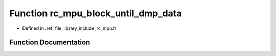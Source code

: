 .. _exhale_function_group___i_m_u___m_p_u_1ga4e8129a1487b883a09d0faca51e9cefc:

Function rc_mpu_block_until_dmp_data
====================================

- Defined in :ref:`file_library_include_rc_mpu.h`


Function Documentation
----------------------


.. doxygenfunction:: rc_mpu_block_until_dmp_data()
   :project: librobotcontrol